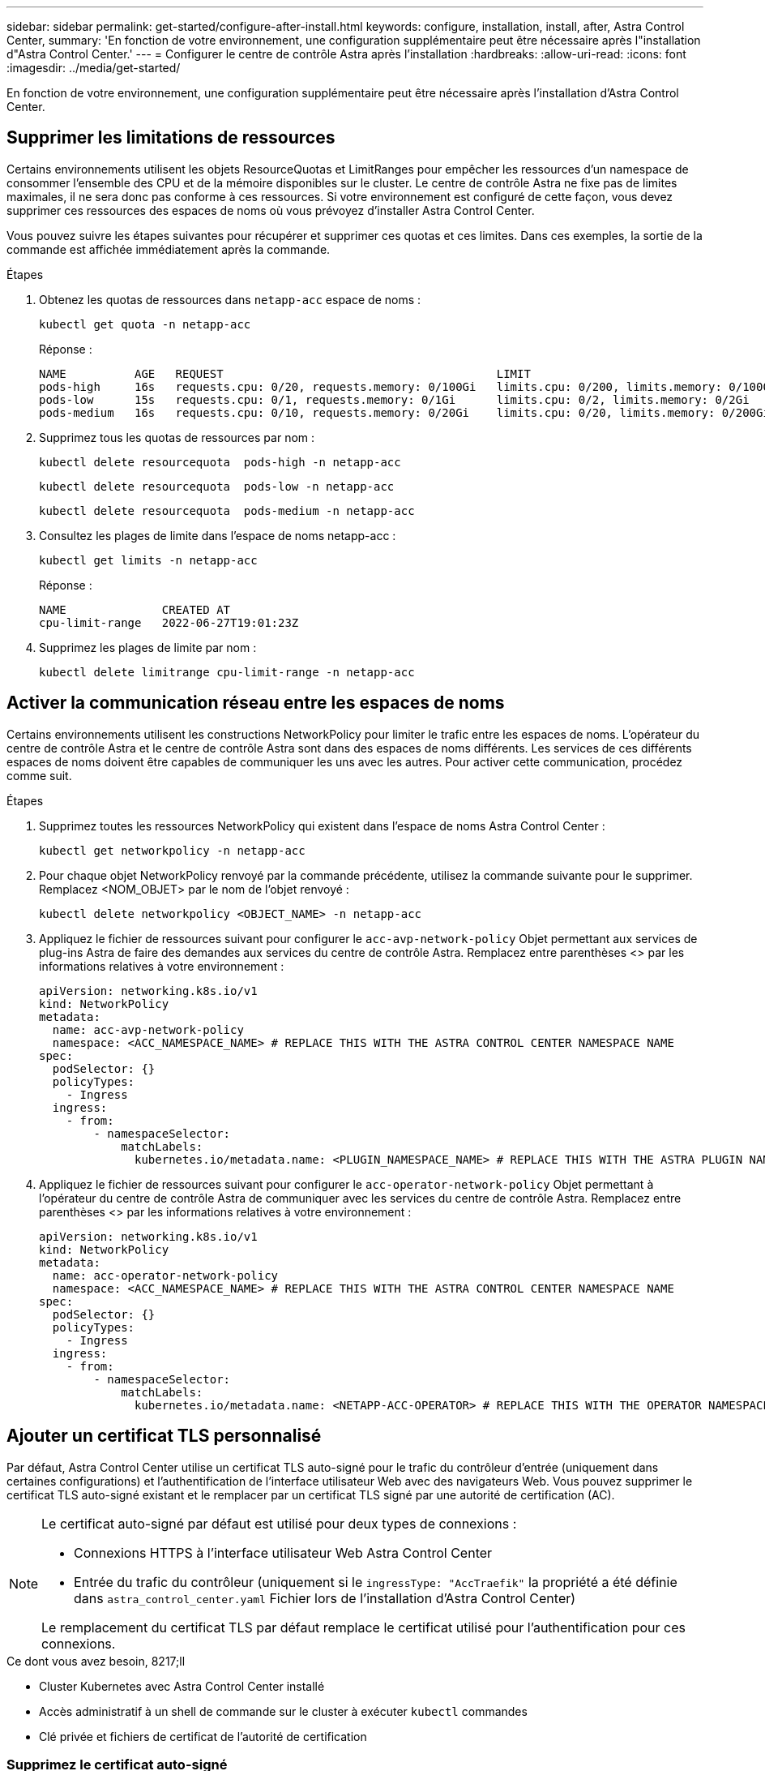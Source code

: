 ---
sidebar: sidebar 
permalink: get-started/configure-after-install.html 
keywords: configure, installation, install, after, Astra Control Center, 
summary: 'En fonction de votre environnement, une configuration supplémentaire peut être nécessaire après l"installation d"Astra Control Center.' 
---
= Configurer le centre de contrôle Astra après l'installation
:hardbreaks:
:allow-uri-read: 
:icons: font
:imagesdir: ../media/get-started/


[role="lead"]
En fonction de votre environnement, une configuration supplémentaire peut être nécessaire après l'installation d'Astra Control Center.



== Supprimer les limitations de ressources

Certains environnements utilisent les objets ResourceQuotas et LimitRanges pour empêcher les ressources d'un namespace de consommer l'ensemble des CPU et de la mémoire disponibles sur le cluster. Le centre de contrôle Astra ne fixe pas de limites maximales, il ne sera donc pas conforme à ces ressources. Si votre environnement est configuré de cette façon, vous devez supprimer ces ressources des espaces de noms où vous prévoyez d'installer Astra Control Center.

Vous pouvez suivre les étapes suivantes pour récupérer et supprimer ces quotas et ces limites. Dans ces exemples, la sortie de la commande est affichée immédiatement après la commande.

.Étapes
. Obtenez les quotas de ressources dans `netapp-acc` espace de noms :
+
[source, console]
----
kubectl get quota -n netapp-acc
----
+
Réponse :

+
[listing]
----
NAME          AGE   REQUEST                                        LIMIT
pods-high     16s   requests.cpu: 0/20, requests.memory: 0/100Gi   limits.cpu: 0/200, limits.memory: 0/1000Gi
pods-low      15s   requests.cpu: 0/1, requests.memory: 0/1Gi      limits.cpu: 0/2, limits.memory: 0/2Gi
pods-medium   16s   requests.cpu: 0/10, requests.memory: 0/20Gi    limits.cpu: 0/20, limits.memory: 0/200Gi
----
. Supprimez tous les quotas de ressources par nom :
+
[source, console]
----
kubectl delete resourcequota  pods-high -n netapp-acc
----
+
[source, console]
----
kubectl delete resourcequota  pods-low -n netapp-acc
----
+
[source, console]
----
kubectl delete resourcequota  pods-medium -n netapp-acc
----
. Consultez les plages de limite dans l'espace de noms netapp-acc :
+
[source, console]
----
kubectl get limits -n netapp-acc
----
+
Réponse :

+
[listing]
----
NAME              CREATED AT
cpu-limit-range   2022-06-27T19:01:23Z
----
. Supprimez les plages de limite par nom :
+
[source, console]
----
kubectl delete limitrange cpu-limit-range -n netapp-acc
----




== Activer la communication réseau entre les espaces de noms

Certains environnements utilisent les constructions NetworkPolicy pour limiter le trafic entre les espaces de noms. L'opérateur du centre de contrôle Astra et le centre de contrôle Astra sont dans des espaces de noms différents. Les services de ces différents espaces de noms doivent être capables de communiquer les uns avec les autres. Pour activer cette communication, procédez comme suit.

.Étapes
. Supprimez toutes les ressources NetworkPolicy qui existent dans l'espace de noms Astra Control Center :
+
[source, console]
----
kubectl get networkpolicy -n netapp-acc
----
. Pour chaque objet NetworkPolicy renvoyé par la commande précédente, utilisez la commande suivante pour le supprimer. Remplacez <NOM_OBJET> par le nom de l'objet renvoyé :
+
[source, console]
----
kubectl delete networkpolicy <OBJECT_NAME> -n netapp-acc
----
. Appliquez le fichier de ressources suivant pour configurer le `acc-avp-network-policy` Objet permettant aux services de plug-ins Astra de faire des demandes aux services du centre de contrôle Astra. Remplacez entre parenthèses <> par les informations relatives à votre environnement :
+
[source, yaml]
----
apiVersion: networking.k8s.io/v1
kind: NetworkPolicy
metadata:
  name: acc-avp-network-policy
  namespace: <ACC_NAMESPACE_NAME> # REPLACE THIS WITH THE ASTRA CONTROL CENTER NAMESPACE NAME
spec:
  podSelector: {}
  policyTypes:
    - Ingress
  ingress:
    - from:
        - namespaceSelector:
            matchLabels:
              kubernetes.io/metadata.name: <PLUGIN_NAMESPACE_NAME> # REPLACE THIS WITH THE ASTRA PLUGIN NAMESPACE NAME
----
. Appliquez le fichier de ressources suivant pour configurer le `acc-operator-network-policy` Objet permettant à l'opérateur du centre de contrôle Astra de communiquer avec les services du centre de contrôle Astra. Remplacez entre parenthèses <> par les informations relatives à votre environnement :
+
[source, yaml]
----
apiVersion: networking.k8s.io/v1
kind: NetworkPolicy
metadata:
  name: acc-operator-network-policy
  namespace: <ACC_NAMESPACE_NAME> # REPLACE THIS WITH THE ASTRA CONTROL CENTER NAMESPACE NAME
spec:
  podSelector: {}
  policyTypes:
    - Ingress
  ingress:
    - from:
        - namespaceSelector:
            matchLabels:
              kubernetes.io/metadata.name: <NETAPP-ACC-OPERATOR> # REPLACE THIS WITH THE OPERATOR NAMESPACE NAME
----




== Ajouter un certificat TLS personnalisé

Par défaut, Astra Control Center utilise un certificat TLS auto-signé pour le trafic du contrôleur d'entrée (uniquement dans certaines configurations) et l'authentification de l'interface utilisateur Web avec des navigateurs Web. Vous pouvez supprimer le certificat TLS auto-signé existant et le remplacer par un certificat TLS signé par une autorité de certification (AC).

[NOTE]
====
Le certificat auto-signé par défaut est utilisé pour deux types de connexions :

* Connexions HTTPS à l'interface utilisateur Web Astra Control Center
* Entrée du trafic du contrôleur (uniquement si le `ingressType: "AccTraefik"` la propriété a été définie dans `astra_control_center.yaml` Fichier lors de l'installation d'Astra Control Center)


Le remplacement du certificat TLS par défaut remplace le certificat utilisé pour l'authentification pour ces connexions.

====
.Ce dont vous avez besoin, 8217;ll
* Cluster Kubernetes avec Astra Control Center installé
* Accès administratif à un shell de commande sur le cluster à exécuter `kubectl` commandes
* Clé privée et fichiers de certificat de l'autorité de certification




=== Supprimez le certificat auto-signé

Supprimez le certificat TLS auto-signé existant.

. Avec SSH, connectez-vous au cluster Kubernetes qui héberge Astra Control Center en tant qu'utilisateur administratif.
. Recherchez le code secret TLS associé au certificat en cours à l'aide de la commande suivante, remplacement `<ACC-deployment-namespace>` Avec l'espace de noms de déploiement d'Astra Control Center :
+
[source, console]
----
kubectl get certificate -n <ACC-deployment-namespace>
----
. Supprimez le certificat et le secret actuellement installés à l'aide des commandes suivantes :
+
[source, console]
----
kubectl delete cert cert-manager-certificates -n <ACC-deployment-namespace>
kubectl delete secret secure-testing-cert -n <ACC-deployment-namespace>
----




=== Ajoutez un nouveau certificat à l'aide de la ligne de commande

Ajoutez un nouveau certificat TLS signé par une autorité de certification.

. Utilisez la commande suivante pour créer le nouveau secret TLS avec la clé privée et les fichiers de certificat de l'autorité de certification, en remplaçant les arguments entre parenthèses <> par les informations appropriées :
+
[source, console]
----
kubectl create secret tls <secret-name> --key <private-key-filename> --cert <certificate-filename> -n <ACC-deployment-namespace>
----
. Utilisez la commande et l'exemple suivants pour modifier le fichier CRD (Custom Resource Definition) du cluster et modifier `spec.selfSigned` valeur à `spec.ca.secretName` Pour consulter le secret TLS créé précédemment :
+
[listing]
----
kubectl edit clusterissuers.cert-manager.io/cert-manager-certificates -n <ACC-deployment-namespace>
....

#spec:
#  selfSigned: {}

spec:
  ca:
    secretName: <secret-name>
----
. Utilisez la commande suivante et exemple de résultat pour vérifier que les modifications sont correctes et le cluster est prêt à valider les certificats, en remplaçant `<ACC-deployment-namespace>` Avec l'espace de noms de déploiement d'Astra Control Center :
+
[listing]
----
kubectl describe clusterissuers.cert-manager.io/cert-manager-certificates -n <ACC-deployment-namespace>
....

Status:
  Conditions:
    Last Transition Time:  2021-07-01T23:50:27Z
    Message:               Signing CA verified
    Reason:                KeyPairVerified
    Status:                True
    Type:                  Ready
Events:                    <none>

----
. Créer le `certificate.yaml` fichier avec l'exemple suivant, en remplaçant les valeurs de paramètre fictif entre parenthèses <> par les informations appropriées :
+
[source, yaml]
----
apiVersion: cert-manager.io/v1
kind: Certificate
metadata:
  name: <certificate-name>
  namespace: <ACC-deployment-namespace>
spec:
  secretName: <certificate-secret-name>
  duration: 2160h # 90d
  renewBefore: 360h # 15d
  dnsNames:
  - <astra.dnsname.example.com> #Replace with the correct Astra Control Center DNS address
  issuerRef:
    kind: ClusterIssuer
    name: cert-manager-certificates
----
. Créez le certificat à l'aide de la commande suivante :
+
[source, console]
----
kubectl apply -f certificate.yaml
----
. À l'aide de la commande et de l'exemple de sortie suivants, vérifiez que le certificat a été créé correctement et avec les arguments que vous avez spécifiés lors de la création (tels que le nom, la durée, la date limite de renouvellement et les noms DNS).
+
[listing]
----
kubectl describe certificate -n <ACC-deployment-namespace>
....

Spec:
  Dns Names:
    astra.example.com
  Duration:  125h0m0s
  Issuer Ref:
    Kind:        ClusterIssuer
    Name:        cert-manager-certificates
  Renew Before:  61h0m0s
  Secret Name:   <certificate-secret-name>
Status:
  Conditions:
    Last Transition Time:  2021-07-02T00:45:41Z
    Message:               Certificate is up to date and has not expired
    Reason:                Ready
    Status:                True
    Type:                  Ready
  Not After:               2021-07-07T05:45:41Z
  Not Before:              2021-07-02T00:45:41Z
  Renewal Time:            2021-07-04T16:45:41Z
  Revision:                1
Events:                    <none>
----
. Modifiez l'option Ingress CRD TLS pour pointer vers votre nouveau secret de certificat à l'aide de la commande suivante et de l'exemple, en remplaçant les valeurs de paramètre fictif entre parenthèses <> par les informations appropriées :
+
[listing]
----
kubectl edit ingressroutes.traefik.containo.us -n <ACC-deployment-namespace>
....

# tls:
#    options:
#      name: default
#    secretName: secure-testing-cert
#    store:
#      name: default

 tls:
    options:
      name: default
    secretName: <certificate-secret-name>
    store:
      name: default
----
. À l'aide d'un navigateur Web, accédez à l'adresse IP de déploiement d'Astra Control Center.
. Vérifiez que les détails du certificat correspondent aux détails du certificat que vous avez installé.
. Exportez le certificat et importez le résultat dans le gestionnaire de certificats de votre navigateur Web.

